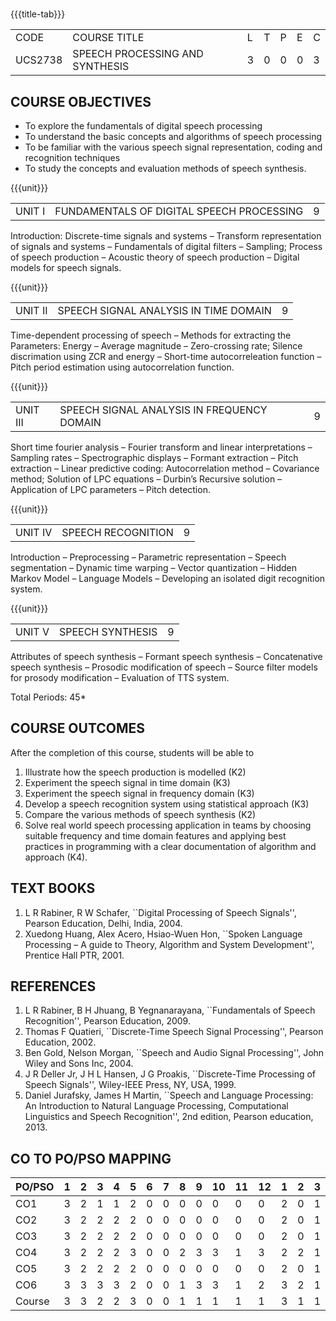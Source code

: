 * 
:properties:
:author: Dr. B. Bharathi 
:date: 15.03.2021
:end:

#+startup: showall
{{{title-tab}}}
| CODE    | COURSE TITLE                    | L | T | P | E | C |
| UCS2738 | SPEECH PROCESSING AND SYNTHESIS | 3 | 0 | 0 | 0 | 3 |

#+begin_comment
- 1. First three unit contents are changed
- 2. For changes, see the individual units
- 3. Two text books and five reference books are included
- 4. Five Course outcomes specified and aligned with units
- 5. Not Applicable.
#+end_comment

** COURSE OBJECTIVES
- To explore the fundamentals of digital speech processing
- To understand the basic concepts and algorithms of speech processing
- To be familiar with the various speech signal representation, coding
  and recognition techniques
- To study the concepts and evaluation methods of speech synthesis.

{{{unit}}}
|UNIT I | FUNDAMENTALS OF DIGITAL SPEECH PROCESSING | 9 |
Introduction: Discrete-time signals and systems -- Transform
representation of signals and systems -- Fundamentals of digital
filters -- Sampling; Process of speech production -- Acoustic theory
of speech production -- Digital models for speech signals.
#+begin_comment
Added: Introduction: Discrete-time signals and systems -- Transform
representation of signals and systems -- Fundamentals of digital
filters -- Sampling.
Deleted :All the topics in the first unit is removed
Importance: Introduction about the discrete time signals is needed to study the speech signal processing.
#+end_comment

{{{unit}}}
|UNIT II | SPEECH SIGNAL ANALYSIS IN TIME DOMAIN| 9 |
Time-dependent processing of speech -- Methods for extracting the
Parameters: Energy -- Average magnitude -- Zero-crossing rate; Silence
discrimation using ZCR and energy -- Short-time autocorreleation
function -- Pitch period estimation using autocorrelation function.
#+begin_comment
Added: The full unit
Deleted: Except HMM, all the remaining topics are removed
Importance: Need to know the feature extraction in time domain
#+end_comment

{{{unit}}}
|UNIT III | SPEECH SIGNAL ANALYSIS IN FREQUENCY DOMAIN | 9 |
Short time fourier analysis -- Fourier transform and linear
interpretations -- Sampling rates -- Spectrographic displays --
Formant extraction -- Pitch extraction -- Linear predictive coding:
Autocorrelation method -- Covariance method; Solution of LPC equations
-- Durbin’s Recursive solution -- Application of LPC parameters --
Pitch detection.
#+begin_comment
Added: The full unit
Deleted: All the topics are removed 
Importance: Need to know the feature extraction in frequency domain
#+end_comment

{{{unit}}}
|UNIT IV | SPEECH RECOGNITION | 9 |
Introduction -- Preprocessing -- Parametric representation -- Speech
segmentation -- Dynamic time warping -- Vector quantization -- Hidden
Markov Model -- Language Models -- Developing an isolated digit
recognition system.
#+begin_comment
Added: Preprocessing -- Parametric representation -- Speech
segmentation -- Dynamic time warping -- Vector quantization -- Developing an isolated digit
recognition system.
Removed: discriminative training - speech recognition by humans
Importance: Steps for developing a speech recognition system are necessary
#+end_comment

{{{unit}}}
|UNIT V | SPEECH SYNTHESIS | 9 |
Attributes of speech synthesis -- Formant speech synthesis --
Concatenative speech synthesis -- Prosodic modification of speech --
Source filter models for prosody modification -- Evaluation of TTS
system.
#+begin_comment
Added: Prosodic modification of speech --
Source filter models for prosody modification
Changes: Speech synthesis is given as speech identification in AU2017 syllabus
Importance: Role of prosody in speech synthesis. 
#+end_comment

\hfill *Total Periods: 45*

** COURSE OUTCOMES
After the completion of this course, students will be able to 
1. Illustrate how the speech production is modelled (K2)
2. Experiment the speech signal in time domain (K3)
3. Experiment the speech signal in frequency domain (K3)
4. Develop a speech recognition system using statistical approach (K3)
5. Compare the various methods of speech synthesis (K2)
6. Solve real world speech processing application in teams by choosing
   suitable frequency and time domain features and applying best
   practices in programming with a clear documentation of algorithm
   and approach (K4).

** TEXT BOOKS
1. L R Rabiner, R W Schafer, ``Digital Processing of Speech
   Signals'', Pearson Education, Delhi, India, 2004.
2. Xuedong Huang, Alex Acero, Hsiao-Wuen Hon, ``Spoken Language
   Processing -- A guide to Theory, Algorithm and System
   Development'', Prentice Hall PTR, 2001.

** REFERENCES
1. L R Rabiner, B H Jhuang, B Yegnanarayana, ``Fundamentals of
   Speech Recognition'', Pearson Education, 2009.
2. Thomas F Quatieri, ``Discrete-Time Speech Signal Processing'',
   Pearson Education, 2002.
3. Ben Gold, Nelson Morgan, ``Speech and Audio Signal Processing'',
   John Wiley and Sons Inc, 2004.
4. J R Deller Jr, J H L Hansen, J G Proakis, ``Discrete-Time
   Processing of Speech Signals'', Wiley-IEEE Press, NY, USA, 1999.
5. Daniel Jurafsky, James H Martin, ``Speech and Language
   Processing: An Introduction to Natural Language Processing,
   Computational Linguistics and Speech Recognition'', 2nd edition,
   Pearson education, 2013.

** CO TO PO/PSO MAPPING

| PO/PSO | 1 | 2 | 3 | 4 | 5 | 6 | 7 | 8 | 9 | 10 | 11 | 12 | 1 | 2 | 3 |
|--------+---+---+---+---+---+---+---+---+---+----+----+----+---+---+---|
| CO1    | 3 | 2 | 1 | 1 | 2 | 0 | 0 | 0 | 0 |  0 |  0 |  0 | 2 | 0 | 1 |
| CO2    | 3 | 2 | 2 | 2 | 2 | 0 | 0 | 0 | 0 |  0 |  0 |  0 | 2 | 0 | 1 |
| CO3    | 3 | 2 | 2 | 2 | 2 | 0 | 0 | 0 | 0 |  0 |  0 |  0 | 2 | 0 | 1 |
| CO4    | 3 | 2 | 2 | 2 | 3 | 0 | 0 | 2 | 3 |  3 |  1 |  3 | 2 | 2 | 1 |
| CO5    | 3 | 2 | 2 | 2 | 2 | 0 | 0 | 0 | 0 |  0 |  0 |  0 | 2 | 0 | 1 |
| CO6    | 3 | 3 | 3 | 3 | 2 | 0 | 0 | 1 | 3 |  3 |  1 |  2 | 3 | 2 | 1 |
|--------+---+---+---+---+---+---+---+---+---+----+----+----+---+---+---|
| Course | 3 | 3 | 2 | 2 | 3 | 0 | 0 | 1 | 1 |  1 |  1 |  1 | 3 | 1 | 1 |

# | Score |   | 18 | 13 | 12 | 12 | 13 | 0 | 0 | 3 | 6 | 6 | 2 | 5 | 13 | 4 | 6 |
